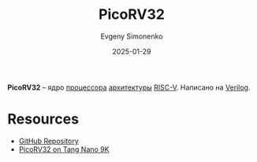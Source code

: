 :PROPERTIES:
:ID:       5949abc1-37bc-454b-9209-6e964745d4c3
:END:
#+TITLE: PicoRV32
#+AUTHOR: Evgeny Simonenko
#+LANGUAGE: Russian
#+LICENSE: CC BY-SA 4.0
#+DATE: 2025-01-29
#+FILETAGS: :risc-v:verilog:

*PicoRV32* -- ядро [[id:ef8348e8-ed96-4d0e-ab69-8d31eba7b6b5][процессора]] [[id:b52935f3-ec13-47f1-b74a-c194ede41f2b][архитектуры]] [[id:55f2037c-ed4f-4e02-aa47-fd802c0ec65d][RISC-V]]. Написано на [[id:8e308b66-c084-40af-a400-f87d873f6812][Verilog]].

* Resources

- [[https://github.com/YosysHQ/picorv32][GitHub Repository]]
- [[https://wiki.sipeed.com/hardware/en/tang/Tang-Nano-9K/examples/picorv.html][PicoRV32 on Tang Nano 9K]]
